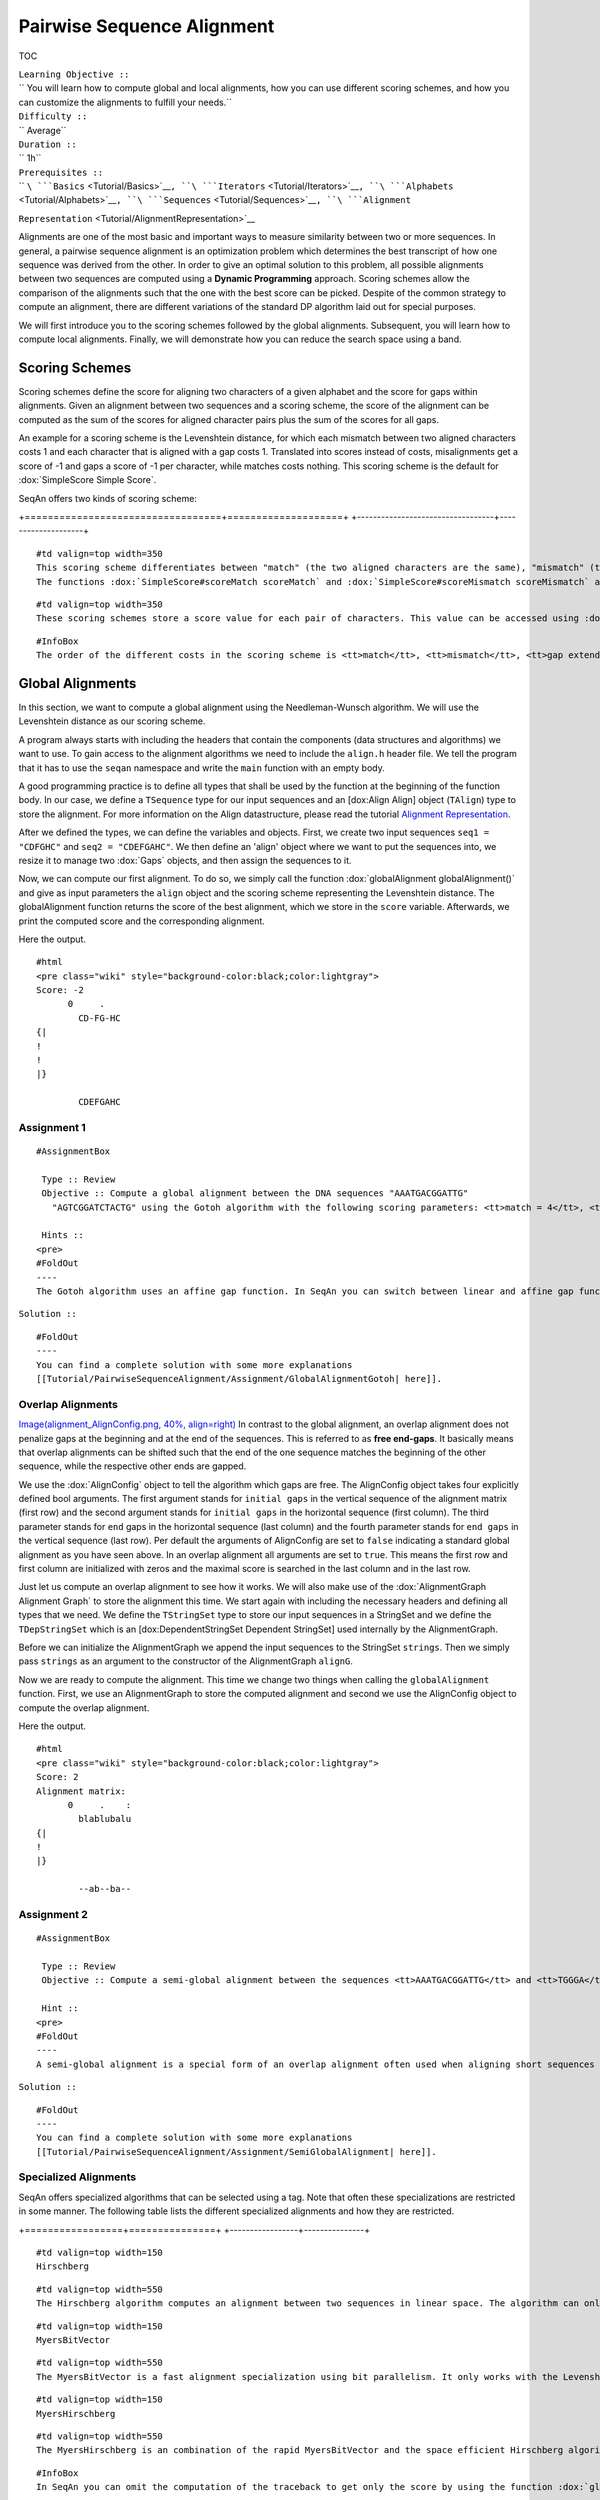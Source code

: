 Pairwise Sequence Alignment
---------------------------

TOC

| ``Learning Objective ::``
| `` You will learn how to compute global and local alignments, how you can use different scoring schemes, and how you can customize the alignments to fulfill your needs.``
| ``Difficulty ::``
| `` Average``
| ``Duration ::``
| `` 1h``
| ``Prerequisites ::``
| `` ``\ ```Basics`` <Tutorial/Basics>`__\ ``, ``\ ```Iterators`` <Tutorial/Iterators>`__\ ``, ``\ ```Alphabets`` <Tutorial/Alphabets>`__\ ``, ``\ ```Sequences`` <Tutorial/Sequences>`__\ ``, ``\ ```Alignment``
``Representation`` <Tutorial/AlignmentRepresentation>`__

Alignments are one of the most basic and important ways to measure
similarity between two or more sequences. In general, a pairwise
sequence alignment is an optimization problem which determines the best
transcript of how one sequence was derived from the other. In order to
give an optimal solution to this problem, all possible alignments
between two sequences are computed using a **Dynamic Programming**
approach. Scoring schemes allow the comparison of the alignments such
that the one with the best score can be picked. Despite of the common
strategy to compute an alignment, there are different variations of the
standard DP algorithm laid out for special purposes.

We will first introduce you to the scoring schemes followed by the
global alignments. Subsequent, you will learn how to compute local
alignments. Finally, we will demonstrate how you can reduce the search
space using a band.

Scoring Schemes
~~~~~~~~~~~~~~~

Scoring schemes define the score for aligning two characters of a given
alphabet and the score for gaps within alignments. Given an alignment
between two sequences and a scoring scheme, the score of the alignment
can be computed as the sum of the scores for aligned character pairs
plus the sum of the scores for all gaps.

An example for a scoring scheme is the Levenshtein distance, for which
each mismatch between two aligned characters costs 1 and each character
that is aligned with a gap costs 1. Translated into scores instead of
costs, misalignments get a score of -1 and gaps a score of -1 per
character, while matches costs nothing. This scoring scheme is the
default for :dox:`SimpleScore Simple Score`.

SeqAn offers two kinds of scoring scheme:

+----------------------------------+--------------------+
| :dox:`SimpleScore Simple Score`   | Scoring matrices   |
| ==============================   | ================   |

+==================================+====================+
+----------------------------------+--------------------+

::

    #td valign=top width=350
    This scoring scheme differentiates between "match" (the two aligned characters are the same), "mismatch" (the two aligned characters are different), and gaps. The score for a gap of length <tt>k</tt> is <tt>gap open + (k - 1) * gap extend</tt>. If <tt>gap open</tt> equals <tt>gap extend</tt> the score scheme uses linear gap costs, otherwise it uses affine gap costs.
    The functions :dox:`SimpleScore#scoreMatch scoreMatch` and :dox:`SimpleScore#scoreMismatch scoreMismatch` access values for match and mismatch. The function :dox:`SimpleScore#scoreGap scoreGap`, or :dox:`SimpleScore#scoreGapExtend scoreGapExtend` and :dox:`SimpleScore#scoreGapOpen scoreGapOpen` access values for gaps.

::

    #td valign=top width=350
    These scoring schemes store a score value for each pair of characters. This value can be accessed using :dox:`Score#score score`. Examples for this kind of scoring scheme are :dox:`Pam120` and :dox:`Blosum62`. The class :dox:`MatrixScore Matrix Score`" can be used to store arbitrary scoring matrices. Also see the [[HowTo/WorkWithCustomScoreMatrices| HowTo on custom scoring matrices]].

::

    #InfoBox
    The order of the different costs in the scoring scheme is <tt>match</tt>, <tt>mismatch</tt>, <tt>gap extend</tt> and <tt>gap open</tt>. If you want to use linear gap costs you could also omit the last parameter <tt>gap open</tt> and the scoring scheme would automatically choose the linear gap cost function.

Global Alignments
~~~~~~~~~~~~~~~~~

In this section, we want to compute a global alignment using the
Needleman-Wunsch algorithm. We will use the Levenshtein distance as our
scoring scheme.

A program always starts with including the headers that contain the
components (data structures and algorithms) we want to use. To gain
access to the alignment algorithms we need to include the ``align.h``
header file. We tell the program that it has to use the ``seqan``
namespace and write the ``main`` function with an empty body.

A good programming practice is to define all types that shall be used by
the function at the beginning of the function body. In our case, we
define a ``TSequence`` type for our input sequences and an [dox:Align
Align] object (``TAlign``) type to store the alignment. For more
information on the Align datastructure, please read the tutorial
`Alignment Representation <Tutorial/AlignmentRepresentation>`__.

.. includefrags:: core/demos/tutorial/alignments/alignment_global_standard.cpp
   :fragment: main

After we defined the types, we can define the variables and objects.
First, we create two input sequences ``seq1 = "CDFGHC"`` and
``seq2 = "CDEFGAHC"``. We then define an 'align' object where we want to
put the sequences into, we resize it to manage two :dox:`Gaps`
objects, and then assign the sequences to it.

.. includefrags:: core/demos/tutorial/alignments/alignment_global_standard.cpp
   :fragment: init

Now, we can compute our first alignment. To do so, we simply call the
function :dox:`globalAlignment globalAlignment()` and give as input
parameters the ``align`` object and the scoring scheme representing the
Levenshtein distance. The globalAlignment function returns the score of
the best alignment, which we store in the ``score`` variable.
Afterwards, we print the computed score and the corresponding alignment.

.. includefrags:: core/demos/tutorial/alignments/alignment_global_standard.cpp
   :fragment: alignment

Here the output.

::

    #html
    <pre class="wiki" style="background-color:black;color:lightgray">
    Score: -2
          0     .
            CD-FG-HC
    {|
    !
    !
    |}

            CDEFGAHC

Assignment 1
^^^^^^^^^^^^

::

    #AssignmentBox

     Type :: Review
     Objective :: Compute a global alignment between the DNA sequences "AAATGACGGATTG"
       "AGTCGGATCTACTG" using the Gotoh algorithm with the following scoring parameters: <tt>match = 4</tt>, <tt>mismatch = -2</tt>, <tt>gap open = -4</tt> and <tt>gap extend = -2</tt>. Store the alignment in an Align object and and print it together with the score.

     Hints ::
    <pre>
    #FoldOut
    ----
    The Gotoh algorithm uses an affine gap function. In SeqAn you can switch between linear and affine gap functions using the scoring scheme by setting different parameters for <tt>gap open</tt> and <tt>gap extend</tt>. Note, the order of the scoring parameters is important. Have a look on the scoring scheme section above if you are not sure about the correct ordering.

``Solution ::``

::

    #FoldOut
    ----
    You can find a complete solution with some more explanations
    [[Tutorial/PairwiseSequenceAlignment/Assignment/GlobalAlignmentGotoh| here]].

.. raw:: html

   </pre>

Overlap Alignments
^^^^^^^^^^^^^^^^^^

`Image(alignment\_AlignConfig.png, 40%,
align=right) <Image(alignment_AlignConfig.png, 40%, align=right)>`__ In
contrast to the global alignment, an overlap alignment does not penalize
gaps at the beginning and at the end of the sequences. This is referred
to as **free end-gaps**. It basically means that overlap alignments can
be shifted such that the end of the one sequence matches the beginning
of the other sequence, while the respective other ends are gapped.

We use the :dox:`AlignConfig` object to tell the algorithm
which gaps are free. The AlignConfig object takes four explicitly
defined bool arguments. The first argument stands for ``initial gaps``
in the vertical sequence of the alignment matrix (first row) and the
second argument stands for ``initial gaps`` in the horizontal sequence
(first column). The third parameter stands for ``end`` gaps in the
horizontal sequence (last column) and the fourth parameter stands for
``end gaps`` in the vertical sequence (last row). Per default the
arguments of AlignConfig are set to ``false`` indicating a standard
global alignment as you have seen above. In an overlap alignment all
arguments are set to ``true``. This means the first row and first column
are initialized with zeros and the maximal score is searched in the last
column and in the last row.

Just let us compute an overlap alignment to see how it works. We will
also make use of the :dox:`AlignmentGraph Alignment Graph` to store the
alignment this time. We start again with including the necessary headers
and defining all types that we need. We define the ``TStringSet`` type
to store our input sequences in a StringSet and we define the
``TDepStringSet`` which is an [dox:DependentStringSet Dependent
StringSet] used internally by the AlignmentGraph.

.. includefrags:: core/demos/tutorial/alignments/alignment_global_overlap.cpp
   :fragment: main

Before we can initialize the AlignmentGraph we append the input
sequences to the StringSet ``strings``. Then we simply pass ``strings``
as an argument to the constructor of the AlignmentGraph ``alignG``.

.. includefrags:: core/demos/tutorial/alignments/alignment_global_overlap.cpp
   :fragment: init

Now we are ready to compute the alignment. This time we change two
things when calling the ``globalAlignment`` function. First, we use an
AlignmentGraph to store the computed alignment and second we use the
AlignConfig object to compute the overlap alignment.

.. includefrags:: core/demos/tutorial/alignments/alignment_global_overlap.cpp
   :fragment: alignment

Here the output.

::

    #html
    <pre class="wiki" style="background-color:black;color:lightgray">
    Score: 2
    Alignment matrix:
          0     .    :
            blablubalu
    {|
    !
    |}

            --ab--ba--

Assignment 2
^^^^^^^^^^^^

::

    #AssignmentBox

     Type :: Review
     Objective :: Compute a semi-global alignment between the sequences <tt>AAATGACGGATTG</tt> and <tt>TGGGA</tt> using the costs 1, -1, -1 for match, mismatch and gap, respectively. Use an AlignmentGraph to store the alignment. Print the score and the resulting alignment to the standard output.

     Hint ::
    <pre>
    #FoldOut
    ----
    A semi-global alignment is a special form of an overlap alignment often used when aligning short sequences again a long sequence. Here we only allow free free end-gaps at the beginning and the end of the shorter sequence.

``Solution ::``

::

    #FoldOut
    ----
    You can find a complete solution with some more explanations
    [[Tutorial/PairwiseSequenceAlignment/Assignment/SemiGlobalAlignment| here]].

.. raw:: html

   </pre>

Specialized Alignments
^^^^^^^^^^^^^^^^^^^^^^

SeqAn offers specialized algorithms that can be selected using a tag.
Note that often these specializations are restricted in some manner. The
following table lists the different specialized alignments and how they
are restricted.

+-----------------+---------------+
| Alignment Tag   | Description   |
| =============   | ===========   |

+=================+===============+
+-----------------+---------------+

::

    #td valign=top width=150
    Hirschberg

::

    #td valign=top width=550
    The Hirschberg algorithm computes an alignment between two sequences in linear space. The algorithm can only be used with an Align object (or Gaps). It uses only linear gap costs and does no overlap alignments.

::

    #td valign=top width=150
    MyersBitVector

::

    #td valign=top width=550
    The MyersBitVector is a fast alignment specialization using bit parallelism. It only works with the Levenshtein distance and outputs no alignments.

::

    #td valign=top width=150
    MyersHirschberg

::

    #td valign=top width=550
    The MyersHirschberg is an combination of the rapid MyersBitVector and the space efficient Hirschberg algorithm, which additionally enables the computation of an alignment. It only works with the Levenshtein distance and for Align objects.

::

    #InfoBox
    In SeqAn you can omit the computation of the traceback to get only the score by using the function :dox:`globalAlignmentScore globalAlignmentScore()`. This way you can use the alignment algorithms for verification purposes, etc..

In the following example, we want to compute a global alignment of two
sequences using the Hirschberg algorithm. We are setting the ``match``
score to ``1``, and ``mismatch`` as well as ``gap`` penalty to ``-1``.
We print the alignment and the score.

First the necessary includes and typedefs:

.. includefrags:: core/demos/tutorial/alignments/alignment_global_specialised.cpp
   :fragment: main

In addition to the previous examined examples we tell the
globalAlignment function to use the desired Hirschberg algorithm by
explicitly passing the tag ``Hirschberg`` as last parameter (for an
overview of available alignment algorithms see
:dox:`PairwiseAlignmentAlgorithms Pairwise Alignment Algorithms`). The
resulting alignment and score are then printed.

.. includefrags:: core/demos/tutorial/alignments/alignment_global_specialised.cpp
   :fragment: alignment

Here the output:

::

    #html
    <pre class="wiki" style="background-color:black;color:lightgray">
    Score: 11
          0     .    :    .
            GARFIELDTHE---CAT
    {|
    !
    !
    !
    !
    !/
    !/
    |}

            GARFIELDTHEBIGCAT

Assignment 3
^^^^^^^^^^^^

::

    #AssignmentBox

     Type :: Application
     Objective :: Write a program that computes a fast global alignment between the :dox:`Rna` sequences <tt>AAGUGACUUAUUG</tt> and <tt>AGUCGGAUCUACUG</tt> using the Align data structure and the Levenshtein distance. Print the score and the alignment. Additionally, output for each row of the Align object the view positions of the gaps.

     Hint ::
    <pre>
    #FoldOut
    ----
    You can use an iterator to iterate over a row. Use the metafunction :dox:`Align#Row Row` to get the type of the row used by the Align object.

``Hint ::``

::

    #FoldOut
    ----
    Use the function :dox:`Gaps#isGap isGap` to check whether the current value of the iterator is a gap or not.

``Hint ::``

::

    #FoldOut
    ----
    The gaps are already in the view space.

``Solution ::``

::

    #FoldOut
    ----
    You can find a complete solution with some more explanations
    [[Tutorial/PairwiseSequenceAlignment/Assignment/Assignment3MyersHirschberg| here]].

.. raw:: html

   </pre>

Local Alignments
~~~~~~~~~~~~~~~~

Now let's look at local pairwise alignments.

Seqan offers the classical Smith-Waterman algorithm that computes the
best local alignment with respect to a given scoring scheme, and the
Waterman-Eggert algorithm, which computes not only the best but also
suboptimal local alignments.

We are going to demonstrate the usage of both in the following example
where first the best local alignment of two character strings and then
all local alignments of two DNA sequences with a score greater than or
equal to 4 are computed.

.. includefrags:: core/demos/tutorial/alignments/alignment_pairwise_local.cpp
   :fragment: main

Let's start with initializing the :dox:`Align` object to contain
the two sequences.
.. includefrags:: core/demos/tutorial/alignments/alignment_pairwise_local.cpp
   :fragment: init1

Now the best alignment given the scoring parameters is computed by the
function :dox:`localAlignment`. The returned score value
is printed directly, and the alignment itself in the next line. The
functions :dox:`Gaps#clippedBeginPosition clippedBeginPosition`and
:dox:`Gaps#clippedEndPosition clippedEndPosition` can be used to retrieve
the begin and end position of the matching subsequences within the
original sequences.
.. includefrags:: core/demos/tutorial/alignments/alignment_pairwise_local.cpp
   :fragment: ali1

Next, several local alignments of the two given DNA sequences are going
to be computed. First, the :dox:`Align` object is created.
.. includefrags:: core/demos/tutorial/alignments/alignment_pairwise_local.cpp
   :fragment: init2

A :dox:`LocalAlignmentEnumerator` object needs
to be initialized on the :dox:`Align` object. In addition to the
Align object and the scoring scheme, we now also pass the ``finder`` and
a minimal score value, 4 in this case, to the localAlignment function.
The ``WatermanEggert`` tag specifies the desired Waterman-Eggert
algorithm. While the score of the local alignment satisfies the minimal
score cutoff, the alignments are printed with their scores and the
subsequence begin and end positions.
.. includefrags:: core/demos/tutorial/alignments/alignment_pairwise_local.cpp
   :fragment: ali2

Here is the output of the first part of our example program:

::

    #html
    <pre class="wiki" style="background-color:black;color:lightgray">
    Score = 19
          0     .    :
            a-philolog
    {|
    !/
    !
    !
    |}

            amphibolog


    Aligns Seq1[0:9] and Seq2[7:16]

The second part outputs two alignments:

::

    #html
    <pre class="wiki" style="background-color:black;color:lightgray">
    Score = 9
          0     .
            ATAAGCGT
    {|
    !/ |
    |}

            ATA-GAGT


    Aligns Seq1[0:7] and Seq2[2:9]

    Score = 5
          0     .
            TC-TCG
    {|
    ! / |
    |}

            TCATAG


    Aligns Seq1[7:12] and Seq2[0:5]

Assignment 4
^^^^^^^^^^^^

::

    #AssignmentBox

     Type :: Review
     Objective :: Write a program which computes the 3 best local alignments of the two :dox:`AminoAcid` sequences "<tt>PNCFDAKQRTASRPL</tt>" and "<tt>CFDKQKNNRTATRDTA</tt>" using the following scoring parameters: <tt>match = 3</tt>, <tt>mismatch = -2</tt>, <tt>gap open = -5</tt>, <tt>gap extension = -1</tt>.

     Hint ::
    <pre>
    #FoldOut
    ----
    Use an extra variable to enumerate the <tt>k</tt> best alignments.

``Solution ::``

::

    #FoldOut
    ----
    You can find a complete solution with some more explanations
    [[Tutorial/Alignments/AssignmentPairwiseLocalAlignment1| here]].

.. raw:: html

   </pre>

Banded Alignments
~~~~~~~~~~~~~~~~~

`Image(alignment\_band.png, 50%,
align=right) <Image(alignment_band.png, 50%, align=right)>`__ Often it
is quite useful to reduce the search space in which the optimal
alignment can be found, e.g., if the sequences are very similar, or if
only a certain number of errors is allowed. To do so you can define a
band, whose intersection with the alignment matrix defines the search
space. To define a band we have to pass two additional parameters to the
alignment function. The first one specifies the position where the lower
diagonal of the band crosses the vertical axis. The second one specifies
the position where the upper diagonal of the band crosses the horizontal
axis. You can imagine the matrix as the fourth quadrant of the Cartesian
coordinate system. Then the main diagonal of an alignment matrix is
described by the function ``f(x) = -x`` and all diagonals that crosses
the vertical axis below this point are specified with negative values
and all diagonals that crosses the horizontal axis right of it are
specified with positive values (see image). A given band is valid as
long as the relation ``lower diagonal <= upper diagonal`` holds. In case
of equality, the alignment is equivalent to the hamming distance
problem, where only substitutions are considered.

::

    #ImportantBox
    The alignment algorithms return <tt>MinValue<ScoreValue>::VALUE</tt> if a correct alignment cannot be computed due to invalid compositions of the band and the specified alignment preferences. Assume, you compute a global alignment and the given band does not cover the last cell of the alignment matrix. In this case it is not possible to compute a correct alignment, hence <tt>MinValue<ScoreValue>::VALUE</tt> is returned, while no further alignment information are computed.

Let's compute a banded alignment. The first step is to write the
``main`` function body including the type definitions and the
initializations.
.. includefrags:: core/demos/tutorial/alignments/alignment_banded.cpp
   :fragment: main

After we initialized everything, we will compute the banded alignment.
We pass the values ``-2`` for the lower diagonal and ``2`` for the upper
diagonal.

.. includefrags:: core/demos/tutorial/alignments/alignment_banded.cpp
   :fragment: alignment

And here is the output:

::

    #html
    <pre class="wiki" style="background-color:black;color:lightgray">
    Score: -2
          0     .
            CD-FG-HC
    {|
    !
    !
    |}

            CDEFGAHC

Assignment 5
^^^^^^^^^^^^

::

    #AssignmentBox

     Type :: Transfer
     Objective :: Write an approximate pattern matching algorithm using alignment algorithms. Report the positions of all hits where the pattern matches the text with at most <tt>2</tt> errors. Output the number of total edits used to match the pattern and print the corresponding cigar string of the alignment without leading and trailing gaps in the pattern. Text: "<tt>MISSISSIPPIANDMISSOURI</tt>" Pattern: "<tt>SISSI</tt>"

     Hint ::
    <pre>
    #FoldOut
    ----
    The first step would be to verify at which positions in the text the pattern matches with at most 2 errors.

``Hint ::``

::

    #FoldOut
    ----
    Use the :dox:`SegmentableConcept#infix infix` function to return a subsequence of a string.

``Hint ::``

::

    #FoldOut
    ----
    A cigar string is a different representation of an alignment. It consists of a number followed by an operation. The number indicates how many consecutive operations of the same type are executed. Operations can be <tt>M</tt> for match, <tt>S</tt> for mismatch, <tt>I</tt> for insertion and <tt>D</tt> for deletion. Here is an example:
    <pre>
    #html
    <pre class="wiki" style="background-color:black;color:lightgray">
    ref: AC--GTCATTT
    r01: ACGTCTCA---
    Cigar of r01: 2M2I1S3M3D

.. raw:: html

   </pre>

``Solution Step 1 ::``

::

    #FoldOut
    ----
    [[Include(source:trunk/core/demos/tutorial/alignments/pairwise_sequence_alignment_assignment5_step1.cpp, fragment=main)]]

``Solution Step 2  ::``

::

    #FoldOut
    ----
    [[Include(source:trunk/core/demos/tutorial/alignments/pairwise_sequence_alignment_assignment5_step2.cpp, fragment=main)]]

``Solution Step 3 ::``

::

    #FoldOut
    ----
    [[Include(source:trunk/core/demos/tutorial/alignments/pairwise_sequence_alignment_assignment5_step3.cpp, fragment=main)]]

``Solution Step 4  ::``

::

    #FoldOut
    ----
    [[Include(source:trunk/core/demos/tutorial/alignments/pairwise_sequence_alignment_assignment5_step4.cpp, fragment=main)]]

``Solution Step 5 ::``

::

    #FoldOut
    ----
    [[Include(source:trunk/core/demos/tutorial/alignments/pairwise_sequence_alignment_assignment5_step5.cpp, fragment=main)]]

``Solution Step 6  ::``

::

    #FoldOut
    ----
    [[Include(source:trunk/core/demos/tutorial/alignments/pairwise_sequence_alignment_assignment5_step6.cpp, fragment=main)]]

``Complete Solution ::``

::

    #FoldOut
    ----
    You can find a complete solution with some more explanations
    [[Tutorial/PairwiseSequenceAlignment/Assignment/Assignment5ApproximatePatternMatching| here]].

.. raw:: html

   </pre>

Submit a comment
^^^^^^^^^^^^^^^^

If you found a mistake, or have suggestions about an improvement of this
page press:
[/newticket?component=Documentation&description=Tutorial+Enhancement+for+page+http://trac.seqan.de/wiki/Tutorial/Alignments&type=enhancement
submit your comment]

.. raw:: mediawiki

   {{TracNotice|{{PAGENAME}}}}
